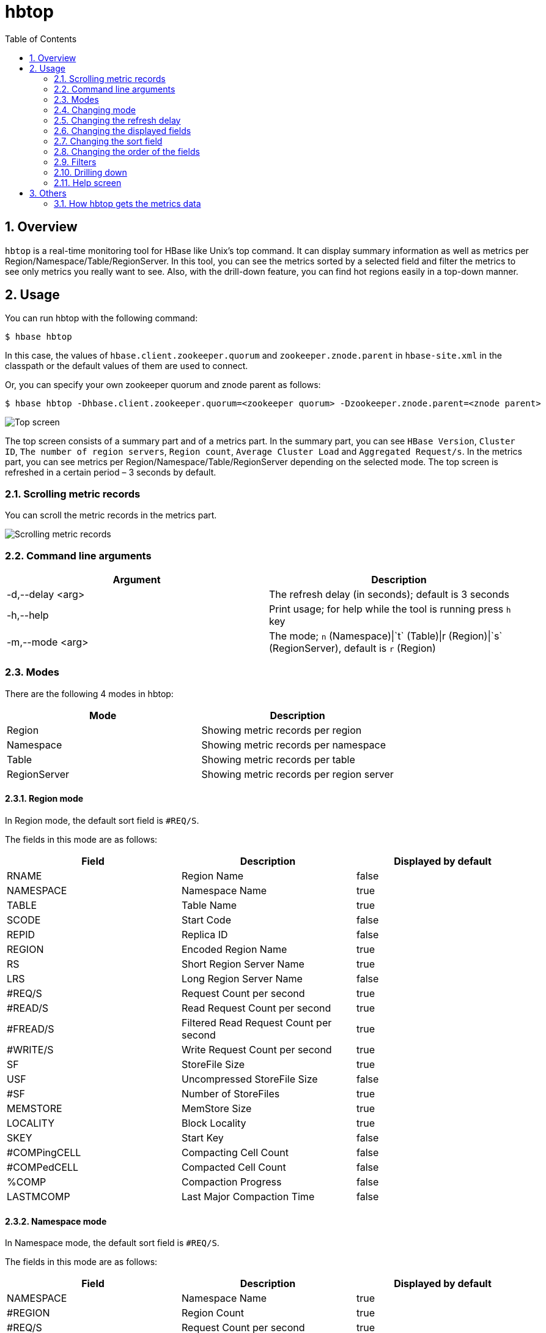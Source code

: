 ////
/**
 *
 * Licensed to the Apache Software Foundation (ASF) under one
 * or more contributor license agreements.  See the NOTICE file
 * distributed with this work for additional information
 * regarding copyright ownership.  The ASF licenses this file
 * to you under the Apache License, Version 2.0 (the
 * "License"); you may not use this file except in compliance
 * with the License.  You may obtain a copy of the License at
 *
 *     http://www.apache.org/licenses/LICENSE-2.0
 *
 * Unless required by applicable law or agreed to in writing, software
 * distributed under the License is distributed on an "AS IS" BASIS,
 * WITHOUT WARRANTIES OR CONDITIONS OF ANY KIND, either express or implied.
 * See the License for the specific language governing permissions and
 * limitations under the License.
 */
////

[[hbtop]]
= hbtop
:doctype: book
:numbered:
:toc: left
:icons: font
:experimental:

== Overview

`hbtop` is a real-time monitoring tool for HBase like Unix's top command.
It can display summary information as well as metrics per Region/Namespace/Table/RegionServer.
In this tool, you can see the metrics sorted by a selected field and filter the metrics to see only metrics you really want to see.
Also, with the drill-down feature, you can find hot regions easily in a top-down manner.

== Usage

You can run hbtop with the following command:

----
$ hbase hbtop
----

In this case, the values of `hbase.client.zookeeper.quorum` and `zookeeper.znode.parent` in `hbase-site.xml` in the classpath or the default values of them are used to connect.

Or, you can specify your own zookeeper quorum and znode parent as follows:

----
$ hbase hbtop -Dhbase.client.zookeeper.quorum=<zookeeper quorum> -Dzookeeper.znode.parent=<znode parent>
----

image::https://hbase.apache.org/hbtop-images/top_screen.gif[Top screen]

The top screen consists of a summary part and of a metrics part.
In the summary part, you can see `HBase Version`, `Cluster ID`, `The number of region servers`, `Region count`, `Average Cluster Load` and `Aggregated Request/s`.
In the metrics part, you can see metrics per Region/Namespace/Table/RegionServer depending on the selected mode.
The top screen is refreshed in a certain period – 3 seconds by default.

=== Scrolling metric records

You can scroll the metric records in the metrics part.

image::https://hbase.apache.org/hbtop-images/scrolling_metric_records.gif[Scrolling metric records]

=== Command line arguments

[options="header"]
|=================================
| Argument | Description
| -d,--delay &lt;arg&gt; | The refresh delay (in seconds); default is 3 seconds
| -h,--help | Print usage; for help while the tool is running press `h` key
| -m,--mode &lt;arg&gt; | The mode; `n` (Namespace)&#124;`t` (Table)&#124;r (Region)&#124;`s` (RegionServer), default is `r` (Region)
|=================================

=== Modes

There are the following 4 modes in hbtop:

[options="header"]
|=================================
| Mode | Description
| Region | Showing metric records per region
| Namespace | Showing metric records per namespace
| Table | Showing metric records per table
| RegionServer | Showing metric records per region server
|=================================

==== Region mode

In Region mode, the default sort field is `#REQ/S`.

The fields in this mode are as follows:

[options="header"]
|=================================
| Field | Description | Displayed by default
| RNAME | Region Name | false
| NAMESPACE | Namespace Name | true
| TABLE | Table Name | true
| SCODE | Start Code | false
| REPID | Replica ID | false
| REGION | Encoded Region Name | true
| RS | Short Region Server Name | true
| LRS | Long Region Server Name | false
| #REQ/S | Request Count per second | true
| #READ/S | Read Request Count per second | true
| #FREAD/S | Filtered Read Request Count per second | true
| #WRITE/S | Write Request Count per second | true
| SF | StoreFile Size | true
| USF | Uncompressed StoreFile Size | false
| #SF | Number of StoreFiles | true
| MEMSTORE | MemStore Size | true
| LOCALITY | Block Locality | true
| SKEY | Start Key | false
| #COMPingCELL | Compacting Cell Count | false
| #COMPedCELL | Compacted Cell Count | false
| %COMP | Compaction Progress | false
| LASTMCOMP | Last Major Compaction Time | false
|=================================

==== Namespace mode

In Namespace mode, the default sort field is `#REQ/S`.

The fields in this mode are as follows:

[options="header"]
|=================================
| Field | Description | Displayed by default
| NAMESPACE | Namespace Name | true
| #REGION | Region Count | true
| #REQ/S | Request Count per second | true
| #READ/S | Read Request Count per second | true
| #FREAD/S | Filtered Read Request Count per second | true
| #WRITE/S | Write Request Count per second | true
| SF | StoreFile Size | true
| USF | Uncompressed StoreFile Size | false
| #SF | Number of StoreFiles | true
| MEMSTORE | MemStore Size | true
|=================================

==== Table mode

In Table mode, the default sort field is `#REQ/S`.

The fields in this mode are as follows:

[options="header"]
|=================================
| Field | Description | Displayed by default
| NAMESPACE | Namespace Name | true
| TABLE | Table Name | true
| #REGION | Region Count | true
| #REQ/S | Request Count per second | true
| #READ/S | Read Request Count per second | true
| #FREAD/S | Filtered Read Request Count per second | true
| #WRITE/S | Write Request Count per second | true
| SF | StoreFile Size | true
| USF | Uncompressed StoreFile Size | false
| #SF | Number of StoreFiles | true
| MEMSTORE | MemStore Size | true
|=================================

==== RegionServer mode

In RegionServer mode, the default sort field is `#REQ/S`.

The fields in this mode are as follows:

[options="header"]
|=================================
| Field | Description | Displayed by default
| RS | Short Region Server Name | true
| LRS | Long Region Server Name | false
| #REGION | Region Count | true
| #REQ/S | Request Count per second | true
| #READ/S | Read Request Count per second | true
| #FREAD/S | Filtered Read Request Count per second | true
| #WRITE/S | Write Request Count per second | true
| SF | StoreFile Size | true
| USF | Uncompressed StoreFile Size | false
| #SF | Number of StoreFiles | true
| MEMSTORE | MemStore Size | true
| UHEAP | Used Heap Size | true
| MHEAP | Max Heap Size | true
|=================================

=== Changing mode

You can change mode by pressing `m` key in the top screen.

image::https://hbase.apache.org/hbtop-images/changing_mode.gif[Changing mode]

=== Changing the refresh delay

You can change the refresh by pressing `d` key in the top screen.

image::https://hbase.apache.org/hbtop-images/changing_refresh_delay.gif[Changing the refresh delay]

=== Changing the displayed fields

You can move to the field screen by pressing `f` key in the top screen. In the fields screen, you can change the displayed fields by choosing a field and pressing `d` key or `space` key.

image::https://hbase.apache.org/hbtop-images/changing_displayed_fields.gif[Changing the displayed fields]

=== Changing the sort field

You can move to the fields screen by pressing `f` key in the top screen. In the field screen, you can change the sort field by choosing a field and pressing `s`. Also, you can change the sort order (ascending or descending) by pressing `R` key.

image::https://hbase.apache.org/hbtop-images/changing_sort_field.gif[Changing the sort field]

=== Changing the order of the fields

You can move to the fields screen by pressing `f` key in the top screen. In the field screen, you can change the order of the fields.

image::https://hbase.apache.org/hbtop-images/changing_order_of_fields.gif[Changing the sort field]

=== Filters

You can filter the metric records with the filter feature. We can add filters by pressing `o` key for ignoring case or `O` key for case sensitive.

image::https://hbase.apache.org/hbtop-images/adding_filters.gif[Adding filters]

The syntax is as follows:
----
<Field><Operator><Value>
----

For example, we can add filters like the following:
----
NAMESPACE==default
REQ/S>1000
----

The operators we can specify are as follows:

[options="header"]
|=================================
| Operator | Description
| = | Partial match
| == | Exact match
| > | Greater than
| >= | Greater than or equal to
| < | Less than
| <= | Less than and equal to
|=================================

You can see the current filters by pressing `^o` key and clear them by pressing `=` key.

image::https://hbase.apache.org/hbtop-images/showing_and_clearing_filters.gif[Showing and clearing filters]

=== Drilling down

You can drill down the metric record by choosing a metric record that you want to drill down and pressing `i` key in the top screen. With this feature, you can find hot regions easily in a top-down manner.

image::https://hbase.apache.org/hbtop-images/driling_down.gif[Drilling down]

=== Help screen

You can see the help screen by pressing `h` key in the top screen.

image::https://hbase.apache.org/hbtop-images/help_screen.gif[Help screen]

== Others

=== How hbtop gets the metrics data

hbtop gets the metrics from ClusterMetrics which is returned as the result of a call to Admin#getClusterMetrics() on the current HMaster. To add metrics to hbtop, they will need to be exposed via ClusterMetrics.
